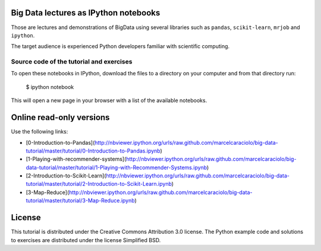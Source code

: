 .. -*- mode: rst -*-


Big Data lectures as IPython notebooks
===================================

Those are lectures and demonstrations of BigData using several libraries such as ``pandas``, ``scikit-learn``,
``mrjob`` and ``ipython``. 


The target audience is experienced Python developers familiar with scientific computing.



Source code of the tutorial and exercises
-----------------------------------------

To open these notebooks in IPython, download the files to a directory on your computer and from that directory run:

    $ ipython notebook

This will open a new page in your browser with a list of the available notebooks.


Online read-only versions
=========================

Use the following links:

* [0-Introduction-to-Pandas](http://nbviewer.ipython.org/urls/raw.github.com/marcelcaraciolo/big-data-tutorial/master/tutorial/0-Introduction-to-Pandas.ipynb)

* [1-Playing-with-recommender-systems](http://nbviewer.ipython.org/urls/raw.github.com/marcelcaraciolo/big-data-tutorial/master/tutorial/1-Playing-with-Recommender-Systems.ipynb)

* [2-Introduction-to-Scikit-Learn](http://nbviewer.ipython.org/urls/raw.github.com/marcelcaraciolo/big-data-tutorial/master/tutorial/2-Introduction-to-Scikit-Learn.ipynb)

* [3-Map-Reduce](http://nbviewer.ipython.org/urls/raw.github.com/marcelcaraciolo/big-data-tutorial/master/tutorial/3-Map-Reduce.ipynb)



License
=======

This tutorial is distributed under the Creative Commons Attribution
3.0 license. The Python example code and solutions to exercises are
distributed under the license Simplified BSD.

